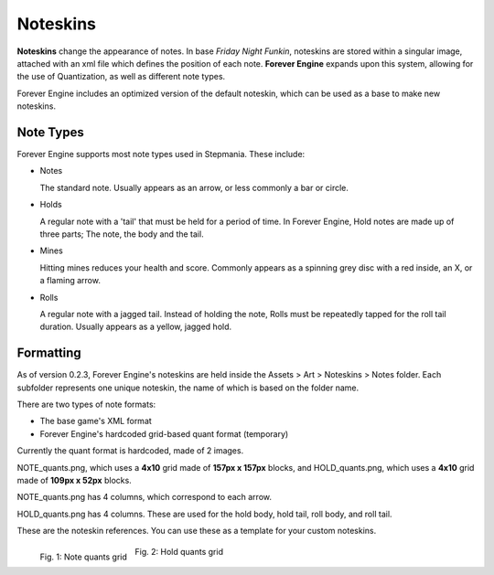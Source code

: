 Noteskins
=========

**Noteskins** change the appearance of notes.
In base *Friday Night Funkin*, noteskins are stored within a singular image, attached with an xml file which defines the position of each note.
**Forever Engine** expands upon this system, allowing for the use of Quantization, as well as different note types.

Forever Engine includes an optimized version of the default noteskin, which can be used as a base to make new noteskins.

Note Types
----------

Forever Engine supports most note types used in Stepmania. These include:

- Notes

  The standard note. Usually appears as an arrow, or less commonly a bar or circle.

- Holds

  A regular note with a 'tail' that must be held for a period of time. In Forever Engine, Hold notes are made up of three parts; The note, the body and the tail. 

- Mines

  Hitting mines reduces your health and score. Commonly appears as a spinning grey disc with a red inside, an X, or a flaming arrow.

- Rolls

  A regular note with a jagged tail. Instead of holding the note, Rolls must be repeatedly tapped for the roll tail duration. Usually appears as a yellow, jagged hold.

Formatting
----------
As of version 0.2.3, Forever Engine's noteskins are held inside the Assets > Art > Noteskins > Notes folder.
Each subfolder represents one unique noteskin, the name of which is based on the folder name.

There are two types of note formats:

- The base game's XML format
- Forever Engine's hardcoded grid-based quant format (temporary)

Currently the quant format is hardcoded, made of 2 images. 

NOTE_quants.png, which uses a **4x10** grid made of **157px x 157px** blocks,
and HOLD_quants.png, which uses a **4x10** grid made of **109px x 52px** blocks.

NOTE_quants.png has 4 columns, which correspond to each arrow.

HOLD_quants.png has 4 columns. These are used for the hold body, hold tail, roll body, and roll tail.

These are the noteskin references.
You can use these as a template for your custom noteskins.


.. figure:: NOTE_quants.png
  :height: 300
  :align: left
  
  Fig. 1: Note quants grid

.. figure:: HOLD_quants.png
  :height: 300
  
  Fig. 2: Hold quants grid
